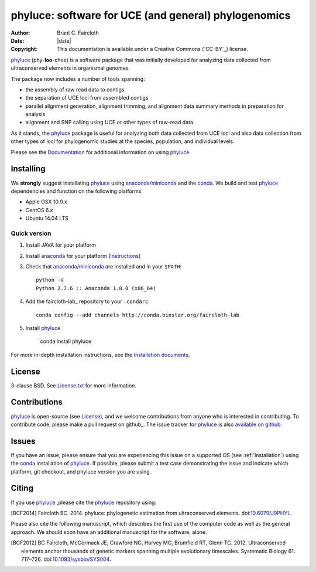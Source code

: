 phyluce: software for UCE (and general) phylogenomics
=====================================================

:Author: Brant C. Faircloth
:Date: |date|
:Copyright: This documentation is available under a Creative Commons (`CC-BY`_) license.

phyluce_ (phy-**loo**-chee) is a software package that was initially developed
for analyzing data collected from ultraconserved elements in organismal genomes.

The package now includes a number of tools spanning:

- the assembly of raw read data to contigs
- the separation of UCE loci from assembled contigs
- parallel alignment generation, alignment trimming, and alignment data summary
  methods in preparation for analysis
- alignment and SNP calling using UCE or other types of raw-read data.

As it stands, the phyluce_ package is useful for analyzing both data collected
from UCE loci and also data collection from other types of loci for phylogenomic
studies at the species, population, and individual levels.

Please see the `Documentation <http://faircloth-lab.github.com/phyluce/>`_ for
additional information on using phyluce_

.. _Installation:

Installing
----------

We **strongly** suggest installating phyluce_ using anaconda_/miniconda_ and the
conda_.  We build and test phyluce_ dependencies and function on the following
platforms

- Apple OSX 10.9.x
- CentOS 6.x
- Ubuntu 14.04 LTS

Quick version
^^^^^^^^^^^^^

#. Install JAVA for your platform
#. Install anaconda_ for your platform (Instructions_)
#. Check that anaconda_/miniconda_ are installed and in your ``$PATH``::

    python -V
    Python 2.7.6 :: Anaconda 1.8.0 (x86_64)

#. Add the faircloth-lab_ repository to your ``.condarc``::

    conda config --add channels http://conda.binstar.org/faircloth-lab

#. Install phyluce_

    conda install phyluce

For more in-depth installation instructions, see the `Installation documents`_.

License
-------

3-clause BSD. See `License.txt`_ for more information.

Contributions
--------------

phyluce_ is open-source (see License_), and we welcome contributions from anyone
who is interested in contributing.  To contribute code, please make a pull
request on github_.  The issue tracker for phyluce_ is also `available on github
<https://github.com/faircloth-lab/phyluce/issues>`_.

Issues
------

If you have an issue, please ensure that you are experiencing this issue on a
supported OS (see :ref:`Installation`) using the conda_ installation of
phyluce_.  If possible, please submit a test case demonstrating the issue and
indicate which platform, git checkout, and phyluce version you are using.

Citing
------

If you use `phyluce`_ ,please cite the `phyluce`_ repository using:

.. [BCF2014] Faircloth BC. 2014. phyluce: phylogenetic estimation from
   ultraconserved elements.
   doi:`10.6079/J9PHYL <http://doi.org/10.6079/J9PHYL>`_.

Please also cite the following manuscript, which describes the first use of the
computer code as well as the general approach.  We should soon have an
additional manuscript for the software, alone.

.. [BCF2012] BC Faircloth, McCormack JE, Crawford NG, Harvey MG, Brumfield RT,
   Glenn TC. 2012. Ultraconserved elements anchor thousands of genetic markers
   spanning multiple evolutionary timescales. Systematic Biology 61: 717–726.
   doi:`10.1093/sysbio/SYS004 <http://doi.org/10.1093/sysbio/SYS004>`_.

.. _phyluce: https://github.com/faircloth-lab/phyluce
.. _conda: http://docs.continuum.io/conda/
.. _anaconda: http://docs.continuum.io/anaconda/install.html
.. _miniconda: http://repo.continuum.io/miniconda/
.. _License: https://github.com/faircloth-lab/phyluce/blob/master/LICENSE.txt
.. _License.txt: https://github.com/faircloth-lab/phyluce/blob/master/LICENSE.txt
.. _Instructions: http://docs.continuum.io/anaconda/install.html
.. _Installation documents: http://phyluce.readthedocs.org/en/working/installation.html

